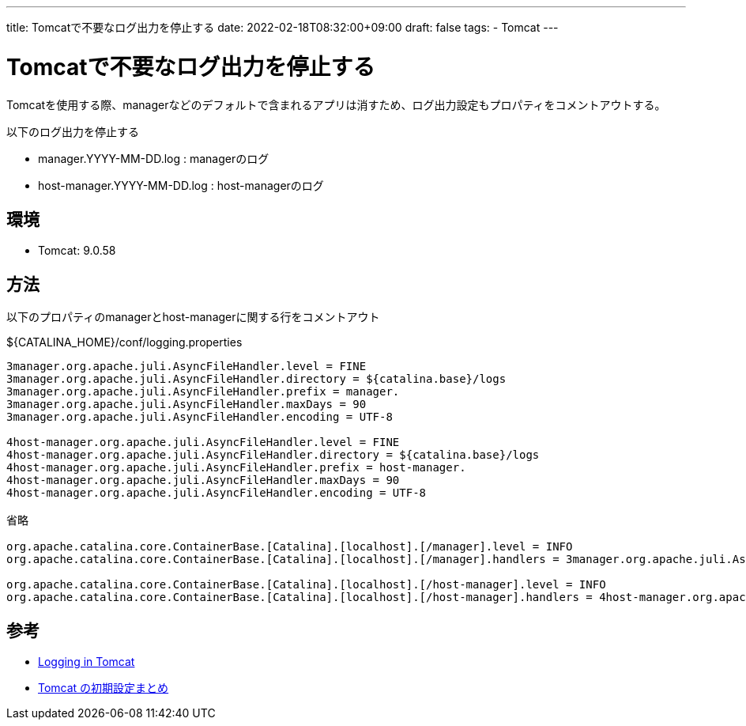 ---
title: Tomcatで不要なログ出力を停止する
date: 2022-02-18T08:32:00+09:00
draft: false
tags:
  - Tomcat
---

= Tomcatで不要なログ出力を停止する

Tomcatを使用する際、managerなどのデフォルトで含まれるアプリは消すため、ログ出力設定もプロパティをコメントアウトする。

以下のログ出力を停止する

* manager.YYYY-MM-DD.log : managerのログ
* host-manager.YYYY-MM-DD.log	: host-managerのログ

== 環境

* Tomcat: 9.0.58

== 方法

以下のプロパティのmanagerとhost-managerに関する行をコメントアウト

.${CATALINA_HOME}/conf/logging.properties
[source,properties]
----
3manager.org.apache.juli.AsyncFileHandler.level = FINE
3manager.org.apache.juli.AsyncFileHandler.directory = ${catalina.base}/logs
3manager.org.apache.juli.AsyncFileHandler.prefix = manager.
3manager.org.apache.juli.AsyncFileHandler.maxDays = 90
3manager.org.apache.juli.AsyncFileHandler.encoding = UTF-8

4host-manager.org.apache.juli.AsyncFileHandler.level = FINE
4host-manager.org.apache.juli.AsyncFileHandler.directory = ${catalina.base}/logs
4host-manager.org.apache.juli.AsyncFileHandler.prefix = host-manager.
4host-manager.org.apache.juli.AsyncFileHandler.maxDays = 90
4host-manager.org.apache.juli.AsyncFileHandler.encoding = UTF-8

省略

org.apache.catalina.core.ContainerBase.[Catalina].[localhost].[/manager].level = INFO
org.apache.catalina.core.ContainerBase.[Catalina].[localhost].[/manager].handlers = 3manager.org.apache.juli.AsyncFileHandler

org.apache.catalina.core.ContainerBase.[Catalina].[localhost].[/host-manager].level = INFO
org.apache.catalina.core.ContainerBase.[Catalina].[localhost].[/host-manager].handlers = 4host-manager.org.apache.juli.AsyncFileHandler
----

== 参考

* https://tomcat.apache.org/tomcat-9.0-doc/logging.html[Logging in Tomcat]
* https://qiita.com/hidekatsu-izuno/items/ab604b6c764b5b5a86ed[Tomcat の初期設定まとめ]